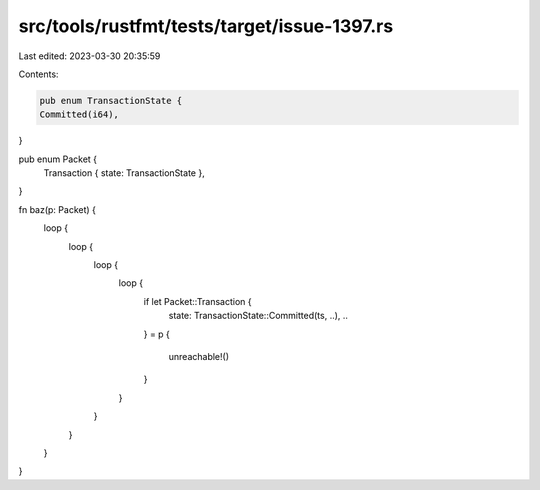 src/tools/rustfmt/tests/target/issue-1397.rs
============================================

Last edited: 2023-03-30 20:35:59

Contents:

.. code-block:: rs

    pub enum TransactionState {
    Committed(i64),
}

pub enum Packet {
    Transaction { state: TransactionState },
}

fn baz(p: Packet) {
    loop {
        loop {
            loop {
                loop {
                    if let Packet::Transaction {
                        state: TransactionState::Committed(ts, ..),
                        ..
                    } = p
                    {
                        unreachable!()
                    }
                }
            }
        }
    }
}


